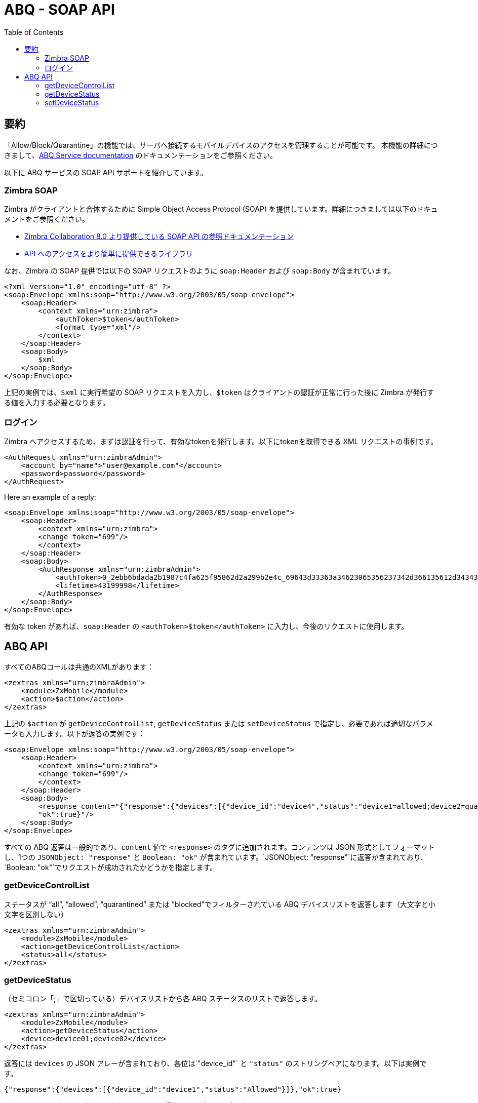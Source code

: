 
[appendix]
= ABQ - SOAP API
:toc:

== 要約

// Conditionally include version introduction, to only appear in specified release
ifeval::["{product-version}" == "8.8.9"]
New for {product-name} {product-version}:
endif::[]
//
「Allow/Block/Quarantine」の機能では、サーバへ接続するモバイルデバイスのアクセスを管理することが可能です。
本機能の詳細につきまして、<<_abq_サービス,ABQ Service documentation>> のドキュメンテーションをご参照ください。

以下に ABQ サービスの SOAP API サポートを紹介しています。

=== Zimbra SOAP
Zimbra がクライアントと合体するために Simple Object Access Protocol (SOAP) を提供しています。詳細につきましては以下のドキュメントをご参照ください。

- https://wiki.zimbra.com/wiki/SOAP_API_Reference_Material_Beginning_with_ZCS_8[Zimbra Collaboration 8.0 より提供している SOAP API の参照ドキュメンテーション]
- https://github.com/search?q=zimbra+soap&type=Repositories[API へのアクセスをより簡単に提供できるライブラリ]

なお、Zimbra の SOAP 提供では以下の SOAP リクエストのように `soap:Header` および `soap:Body` が含まれています。
[source,xml]
----
<?xml version="1.0" encoding="utf-8" ?>
<soap:Envelope xmlns:soap="http://www.w3.org/2003/05/soap-envelope">
    <soap:Header>
        <context xmlns="urn:zimbra">
            <authToken>$token</authToken>
            <format type="xml"/>
        </context>
    </soap:Header>
    <soap:Body>
        $xml
    </soap:Body>
</soap:Envelope>
----
上記の実例では、`$xml` に実行希望の SOAP リクエストを入力し、`$token` はクライアントの認証が正常に行った後に Zimbra が発行する値を入力する必要となります。

=== ログイン
Zimbra へアクセスするため、まずは認証を行って、有効なtokenを発行します。以下にtokenを取得できる XML リクエストの事例です。
[source,xml]
----
<AuthRequest xmlns="urn:zimbraAdmin">
    <account by="name">"user@example.com"</account>
    <password>password</password>
</AuthRequest>
----
Here an example of a reply:
[source,xml]
----
<soap:Envelope xmlns:soap="http://www.w3.org/2003/05/soap-envelope">
    <soap:Header>
        <context xmlns="urn:zimbra">
        <change token="699"/>
        </context>
    </soap:Header>
    <soap:Body>
        <AuthResponse xmlns="urn:zimbraAdmin">
            <authToken>0_2ebb6bdada2b1987c4fa625f95862d2a299b2e4c_69643d33363a34623065356237342d366135612d343435372d393032662d6630313833343131386666363b6578703d31333a313532393335333836373330303b61646d696e3d313a313b747970653d363a7a696d6272613b753d313a613b7469643d31303a313031323636373733383b76657273696f6e3d31333a382e382e385f47415f323030393b</authToken>
            <lifetime>43199998</lifetime>
        </AuthResponse>
    </soap:Body>
</soap:Envelope>
----
有効な token があれば、`soap:Header` の `<authToken>$token</authToken>` に入力し、今後のリクエストに使用します。

== ABQ API
すべてのABQコールは共通のXMLがあります：
[source,xml]
----
<zextras xmlns="urn:zimbraAdmin">
    <module>ZxMobile</module>
    <action>$action</action>
</zextras>
----
上記の `$action` が `getDeviceControlList`, `getDeviceStatus` または `setDeviceStatus` で指定し、必要であれば適切なパラメータも入力します。以下が返答の実例です：
[source,xml]
----
<soap:Envelope xmlns:soap="http://www.w3.org/2003/05/soap-envelope">
    <soap:Header>
        <context xmlns="urn:zimbra">
        <change token="699"/>
        </context>
    </soap:Header>
    <soap:Body>
        <response content="{"response":{"devices":[{"device_id":"device4","status":"device1=allowed;device2=quarantined;device3=Blocked"}]},
        "ok":true}"/>
    </soap:Body>
</soap:Envelope>
----
すべての ABQ 返答は一般的であり、`content` 値で `<response>` のタグに追加されます。コンテンツは JSON 形式としてフォーマットし、1つの `JSONObject: "response"` と `Boolean: "ok"` が含まれています。`JSONObject: "response"`に返答が含まれており、`Boolean: "ok"`でリクエストが成功されたかどうかを指定します。

=== getDeviceControlList
ステータスが “all”, ”allowed”, ”quarantined” または ”blocked”でフィルターされている ABQ デバイスリストを返答します（大文字と小文字を区別しない）
[source,xml]
----
<zextras xmlns="urn:zimbraAdmin">
    <module>ZxMobile</module>
    <action>getDeviceControlList</action>
    <status>all</status>
</zextras>
----
=== getDeviceStatus
（セミコロン「;」で区切っている）デバイスリストから各 ABQ ステータスのリストで返答します。
[source,xml]
----
<zextras xmlns="urn:zimbraAdmin">
    <module>ZxMobile</module>
    <action>getDeviceStatus</action>
    <device>device01;device02</device>
</zextras>
----
返答には `devices` の JSON アレーが含まれており、各位は`"device_id"` と `"status"` のストリングペアになります。以下は実例です。
[source,json]
----
{"response":{"devices":[{"device_id":"device1","status":"Allowed"}]},"ok":true}
----
リクエストしたデバイスが ABQ に確認していない場合、レスポンスに含まれません。

=== setDeviceStatus
指定したデバイス、またはデバイスのリストにデバイスのステータスを設定します。リストがセミコロン「;」で区切れており、各値が `device_id = $status` で、`$status` は `Allowed`, `Quarantined` または `Blocked` (大文字と小文字を区別しない) となります。失敗h氏tあデバイスのリストを返答します。

[source,xml]
----
<zextras xmlns="urn:zimbraAdmin">
    <module>ZxMobile</module>
    <action>setDeviceStatus</action>
    <deviceStatus>device01=allowed;device02=blocked</deviceStatus>
</zextras>
----
返答には `devices` の JSON アレーが含まれており、各位は`"device_id"` と `"status"` のストリングペアになります。以下は実例です。

[source,json]
----
    {"response":{"devices":[{"device_id":"device4","status":"wrong"}]},"ok":true}
----
==== 実例
AbqClient は ABQ api アクセスの簡単な java 事例です。独立しており、ant でビルドすることが可能です：

    $ ant build

また、以下のコマンドで実施できます：

    $ ant run
